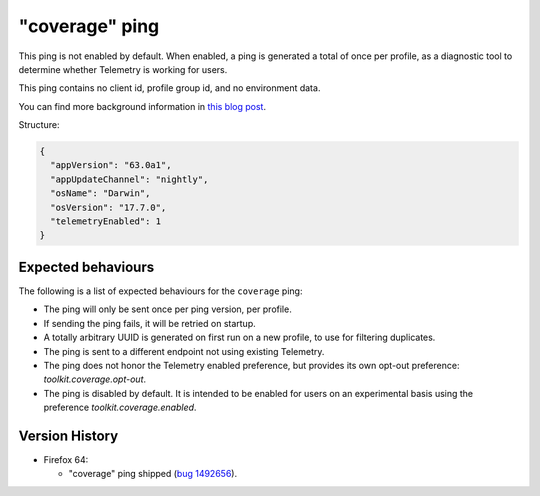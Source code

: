 
"coverage" ping
===============

This ping is not enabled by default. When enabled, a ping is generated a total of once per profile, as a diagnostic tool
to determine whether Telemetry is working for users.

This ping contains no client id, profile group id, and no environment data.

You can find more background information in `this blog post <https://blog.mozilla.org/data/2018/08/20/effectively-measuring-search-in-firefox/>`_.

Structure:

.. code-block:: js

    {
      "appVersion": "63.0a1",
      "appUpdateChannel": "nightly",
      "osName": "Darwin",
      "osVersion": "17.7.0",
      "telemetryEnabled": 1
    }

Expected behaviours
-------------------
The following is a list of expected behaviours for the ``coverage`` ping:

- The ping will only be sent once per ping version, per profile.
- If sending the ping fails, it will be retried on startup.
- A totally arbitrary UUID is generated on first run on a new profile, to use for filtering duplicates.
- The ping is sent to a different endpoint not using existing Telemetry.
- The ping does not honor the Telemetry enabled preference, but provides its own opt-out preference: `toolkit.coverage.opt-out`.
- The ping is disabled by default. It is intended to be enabled for users on an experimental basis using the preference `toolkit.coverage.enabled`.

Version History
---------------

- Firefox 64:

  - "coverage" ping shipped (`bug 1492656 <https://bugzilla.mozilla.org/show_bug.cgi?id=1492656>`_).
